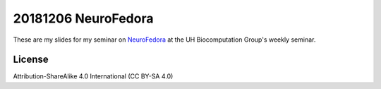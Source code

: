 20181206 NeuroFedora
---------------------

These are my slides for my seminar on NeuroFedora_ at the UH Biocomputation
Group's weekly seminar.

License
========

Attribution-ShareAlike 4.0 International (CC BY-SA 4.0)

.. _NeuroFedora: https://fedoraproject.org/wiki/SIGs/NeuroFedora

